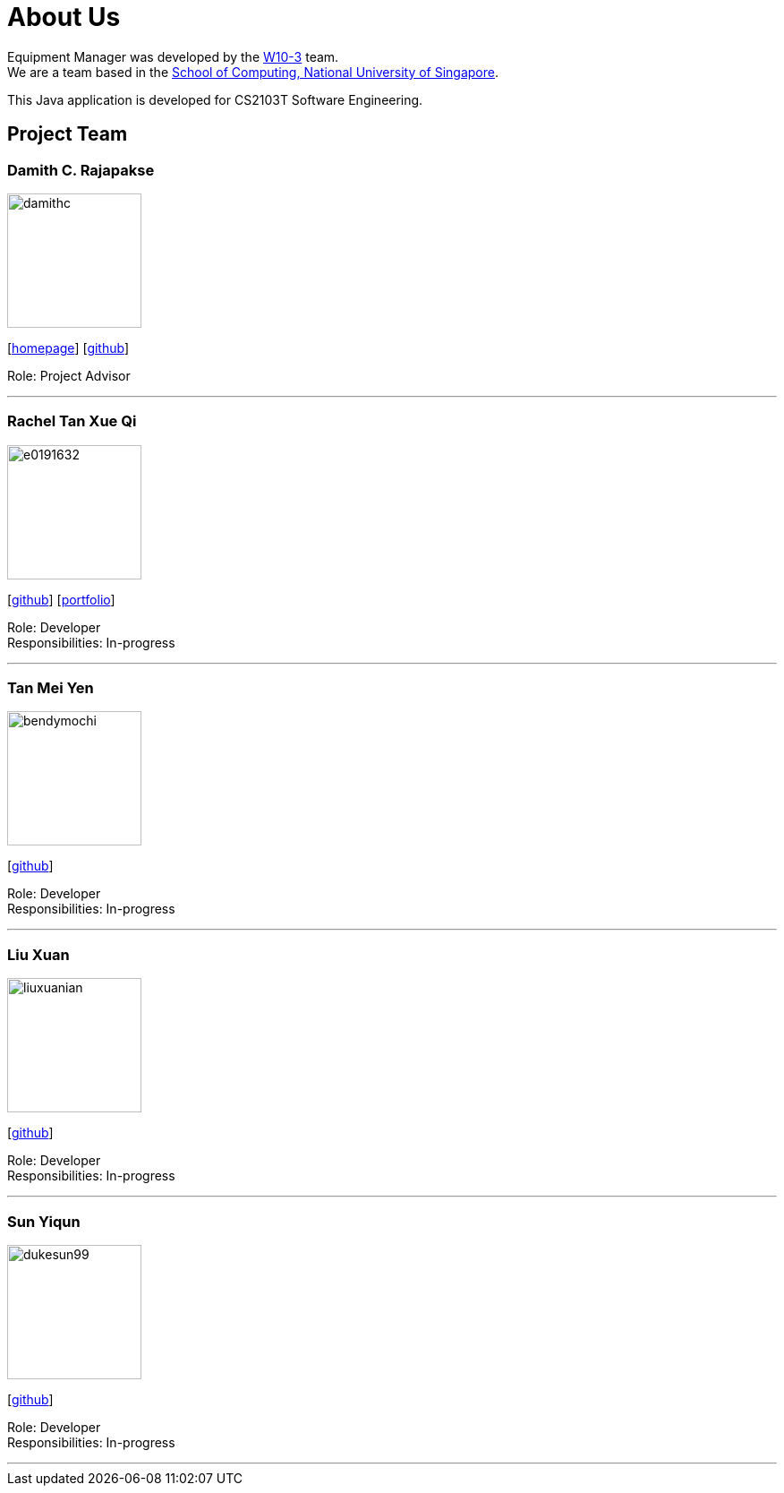 = About Us
:site-section: AboutUs
:relfileprefix: team/
:imagesDir: images
:stylesDir: stylesheets

Equipment Manager was developed by the https://github.com/orgs/CS2103-AY1819S2-W10-3/teams/developers[W10-3] team. +
We are a team based in the http://www.comp.nus.edu.sg[School of Computing, National University of Singapore]. +

This Java application is developed for CS2103T Software Engineering.

== Project Team

=== Damith C. Rajapakse
image::damithc.jpg[width="150", align="left"]
{empty}[http://www.comp.nus.edu.sg/~damithch[homepage]] [https://github.com/damithc[github]]

Role: Project Advisor

'''

=== Rachel Tan Xue Qi
image::e0191632.png[width="150", align="left"]
{empty}[https://github.com/e0191632[github]] [https://github.com/CS2103-AY1819S2-W10-3/main/blob/master/docs/team/rachel.adoc[portfolio]]

Role: Developer +
Responsibilities: In-progress

'''

=== Tan Mei Yen
image::bendymochi.png[width="150", align="left"]
{empty}[https://github.com/bendymochi[github]]

Role: Developer +
Responsibilities: In-progress

'''

=== Liu Xuan
image::liuxuanian.png[width="150", align="left"]
{empty}[https://github.com/liuxuanian[github]]

Role: Developer +
Responsibilities: In-progress

'''

=== Sun Yiqun
image::dukesun99.png[width="150", align="left"]
{empty}[https://github.com/dukesun99[github]]

Role: Developer +
Responsibilities: In-progress

'''
